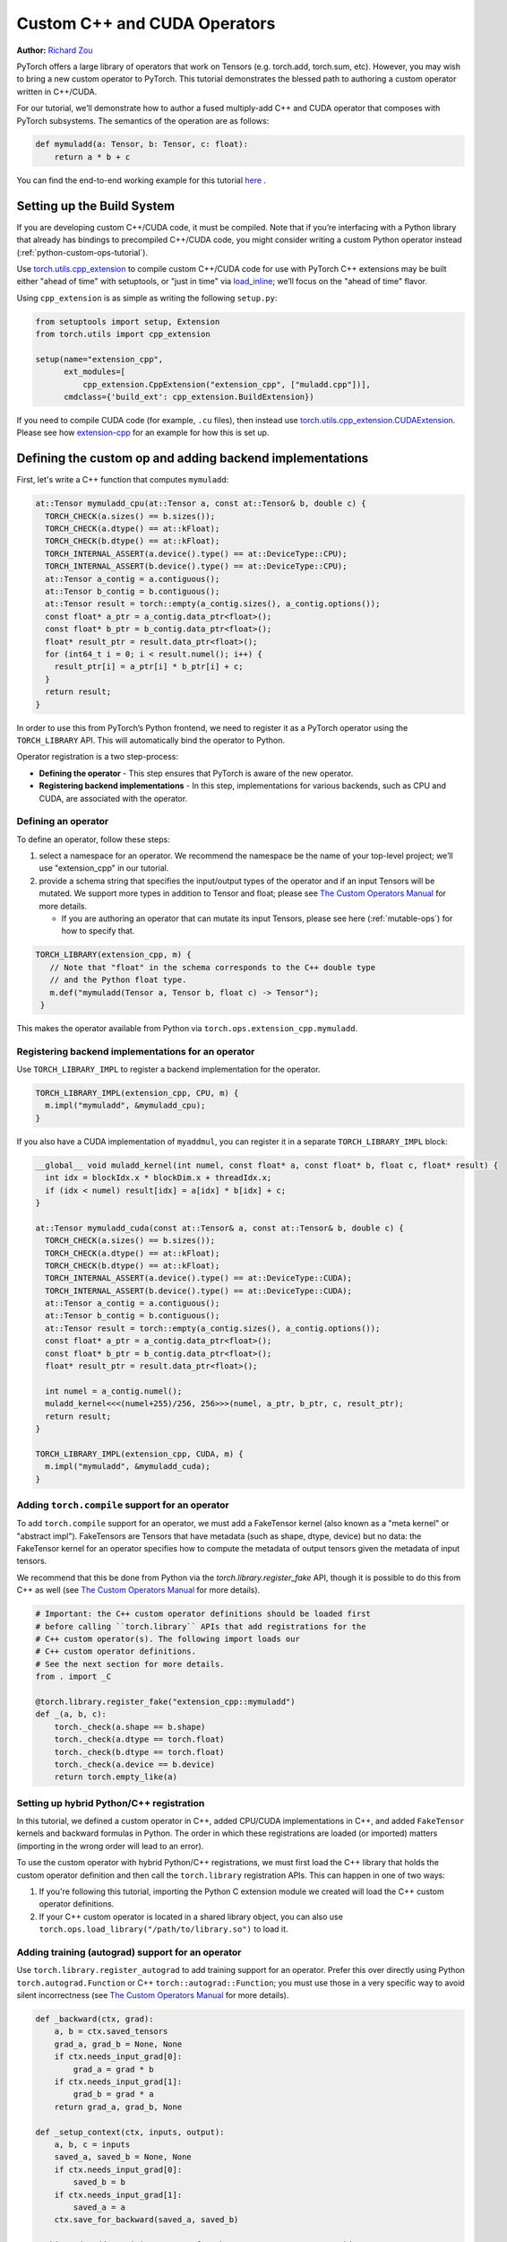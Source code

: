 .. _cpp-custom-ops-tutorial:

Custom C++ and CUDA Operators
=============================

**Author:** `Richard Zou <https://github.com/zou3519>`_

.. grid:: 2

    .. grid-item-card:: :octicon:`mortar-board;1em;` What you will learn
       :class-card: card-prerequisites

      * How to integrate custom operators written in C++/CUDA with PyTorch
      * How to test custom operators using ``torch.library.opcheck``

    .. grid-item-card:: :octicon:`list-unordered;1em;` Prerequisites
       :class-card: card-prerequisites

      * PyTorch 2.4 or later
      * Basic understanding of C++ and CUDA programming

PyTorch offers a large library of operators that work on Tensors (e.g. torch.add, torch.sum, etc).
However, you may wish to bring a new custom operator to PyTorch. This tutorial demonstrates the
blessed path to authoring a custom operator written in C++/CUDA.

For our tutorial, we’ll demonstrate how to author a fused multiply-add C++
and CUDA operator that composes with PyTorch subsystems. The semantics of
the operation are as follows:

.. code-block:: python

  def mymuladd(a: Tensor, b: Tensor, c: float):
      return a * b + c

You can find the end-to-end working example for this tutorial
`here <https://github.com/pytorch/extension-cpp>`_ .

Setting up the Build System
---------------------------

If you are developing custom C++/CUDA code, it must be compiled.
Note that if you’re interfacing with a Python library that already has bindings
to precompiled C++/CUDA code, you might consider writing a custom Python operator
instead (:ref:`python-custom-ops-tutorial`).

Use `torch.utils.cpp_extension <https://pytorch.org/docs/stable/cpp_extension.html>`_
to compile custom C++/CUDA code for use with PyTorch
C++ extensions may be built either "ahead of time" with setuptools, or "just in time"
via `load_inline <https://pytorch.org/docs/stable/cpp_extension.html#torch.utils.cpp_extension.load_inline>`_;
we’ll focus on the "ahead of time" flavor.

Using ``cpp_extension`` is as simple as writing the following ``setup.py``:

.. code-block:: python

  from setuptools import setup, Extension
  from torch.utils import cpp_extension

  setup(name="extension_cpp",
        ext_modules=[
            cpp_extension.CppExtension("extension_cpp", ["muladd.cpp"])],
        cmdclass={'build_ext': cpp_extension.BuildExtension})

If you need to compile CUDA code (for example, ``.cu`` files), then instead use
`torch.utils.cpp_extension.CUDAExtension <https://pytorch.org/docs/stable/cpp_extension.html#torch.utils.cpp_extension.CUDAExtension>`_.
Please see how
`extension-cpp <https://github.com/pytorch/extension-cpp>`_ for an example for
how this is set up.

Defining the custom op and adding backend implementations
---------------------------------------------------------
First, let's write a C++ function that computes ``mymuladd``:

.. code-block:: cpp

   at::Tensor mymuladd_cpu(at::Tensor a, const at::Tensor& b, double c) {
     TORCH_CHECK(a.sizes() == b.sizes());
     TORCH_CHECK(a.dtype() == at::kFloat);
     TORCH_CHECK(b.dtype() == at::kFloat);
     TORCH_INTERNAL_ASSERT(a.device().type() == at::DeviceType::CPU);
     TORCH_INTERNAL_ASSERT(b.device().type() == at::DeviceType::CPU);
     at::Tensor a_contig = a.contiguous();
     at::Tensor b_contig = b.contiguous();
     at::Tensor result = torch::empty(a_contig.sizes(), a_contig.options());
     const float* a_ptr = a_contig.data_ptr<float>();
     const float* b_ptr = b_contig.data_ptr<float>();
     float* result_ptr = result.data_ptr<float>();
     for (int64_t i = 0; i < result.numel(); i++) {
       result_ptr[i] = a_ptr[i] * b_ptr[i] + c;
     }
     return result;
   }

In order to use this from PyTorch’s Python frontend, we need to register it
as a PyTorch operator using the ``TORCH_LIBRARY`` API. This will automatically
bind the operator to Python.

Operator registration is a two step-process:

- **Defining the operator** - This step ensures that PyTorch is aware of the new operator.
- **Registering backend implementations** - In this step, implementations for various
  backends, such as CPU and CUDA, are associated with the operator.

Defining an operator
^^^^^^^^^^^^^^^^^^^^
To define an operator, follow these steps:

1. select a namespace for an operator. We recommend the namespace be the name of your top-level
   project; we’ll use "extension_cpp" in our tutorial.
2. provide a schema string that specifies the input/output types of the operator and if an
   input Tensors will be mutated. We support more types in addition to Tensor and float;
   please see `The Custom Operators Manual <https://pytorch.org/docs/main/notes/custom_operators.html>`_
   for more details.

   * If you are authoring an operator that can mutate its input Tensors, please see here
     (:ref:`mutable-ops`) for how to specify that.

.. code-block:: cpp

  TORCH_LIBRARY(extension_cpp, m) {
     // Note that "float" in the schema corresponds to the C++ double type
     // and the Python float type.
     m.def("mymuladd(Tensor a, Tensor b, float c) -> Tensor");
   }

This makes the operator available from Python via ``torch.ops.extension_cpp.mymuladd``.

Registering backend implementations for an operator
^^^^^^^^^^^^^^^^^^^^^^^^^^^^^^^^^^^^^^^^^^^^^^^^^^^
Use ``TORCH_LIBRARY_IMPL`` to register a backend implementation for the operator.

.. code-block:: cpp

   TORCH_LIBRARY_IMPL(extension_cpp, CPU, m) {
     m.impl("mymuladd", &mymuladd_cpu);
   }

If you also have a CUDA implementation of ``myaddmul``, you can register it
in a separate ``TORCH_LIBRARY_IMPL`` block:

.. code-block:: cpp

  __global__ void muladd_kernel(int numel, const float* a, const float* b, float c, float* result) {
    int idx = blockIdx.x * blockDim.x + threadIdx.x;
    if (idx < numel) result[idx] = a[idx] * b[idx] + c;
  }

  at::Tensor mymuladd_cuda(const at::Tensor& a, const at::Tensor& b, double c) {
    TORCH_CHECK(a.sizes() == b.sizes());
    TORCH_CHECK(a.dtype() == at::kFloat);
    TORCH_CHECK(b.dtype() == at::kFloat);
    TORCH_INTERNAL_ASSERT(a.device().type() == at::DeviceType::CUDA);
    TORCH_INTERNAL_ASSERT(b.device().type() == at::DeviceType::CUDA);
    at::Tensor a_contig = a.contiguous();
    at::Tensor b_contig = b.contiguous();
    at::Tensor result = torch::empty(a_contig.sizes(), a_contig.options());
    const float* a_ptr = a_contig.data_ptr<float>();
    const float* b_ptr = b_contig.data_ptr<float>();
    float* result_ptr = result.data_ptr<float>();

    int numel = a_contig.numel();
    muladd_kernel<<<(numel+255)/256, 256>>>(numel, a_ptr, b_ptr, c, result_ptr);
    return result;
  }

  TORCH_LIBRARY_IMPL(extension_cpp, CUDA, m) {
    m.impl("mymuladd", &mymuladd_cuda);
  }

Adding ``torch.compile`` support for an operator
^^^^^^^^^^^^^^^^^^^^^^^^^^^^^^^^^^^^^^^^^^^^^^^^

To add ``torch.compile`` support for an operator, we must add a FakeTensor kernel (also
known as a "meta kernel" or "abstract impl"). FakeTensors are Tensors that have
metadata (such as shape, dtype, device) but no data: the FakeTensor kernel for an
operator specifies how to compute the metadata of output tensors given the metadata of input tensors.

We recommend that this be done from Python via the `torch.library.register_fake` API,
though it is possible to do this from C++ as well (see
`The Custom Operators Manual <https://pytorch.org/docs/main/notes/custom_operators.html>`_
for more details).

.. code-block:: python

  # Important: the C++ custom operator definitions should be loaded first
  # before calling ``torch.library`` APIs that add registrations for the
  # C++ custom operator(s). The following import loads our
  # C++ custom operator definitions.
  # See the next section for more details.
  from . import _C

  @torch.library.register_fake("extension_cpp::mymuladd")
  def _(a, b, c):
      torch._check(a.shape == b.shape)
      torch._check(a.dtype == torch.float)
      torch._check(b.dtype == torch.float)
      torch._check(a.device == b.device)
      return torch.empty_like(a)

Setting up hybrid Python/C++ registration
^^^^^^^^^^^^^^^^^^^^^^^^^^^^^^^^^^^^^^^^^
In this tutorial, we defined a custom operator in C++, added CPU/CUDA
implementations in C++, and added ``FakeTensor`` kernels and backward formulas
in Python. The order in which these registrations are loaded (or imported)
matters (importing in the wrong order will lead to an error).

To use the custom operator with hybrid Python/C++ registrations, we must
first load the C++ library that holds the custom operator definition
and then call the ``torch.library`` registration APIs. This can happen in one
of two ways:

1. If you're following this tutorial, importing the Python C extension module
   we created will load the C++ custom operator definitions.
2. If your C++ custom operator is located in a shared library object, you can
   also use ``torch.ops.load_library("/path/to/library.so")`` to load it.


Adding training (autograd) support for an operator
^^^^^^^^^^^^^^^^^^^^^^^^^^^^^^^^^^^^^^^^^^^^^^^^^^
Use ``torch.library.register_autograd`` to add training support for an operator. Prefer
this over directly using Python ``torch.autograd.Function`` or C++ ``torch::autograd::Function``;
you must use those in a very specific way to avoid silent incorrectness (see
`The Custom Operators Manual <https://pytorch.org/docs/main/notes/custom_operators.html>`_
for more details).

.. code-block:: python

  def _backward(ctx, grad):
      a, b = ctx.saved_tensors
      grad_a, grad_b = None, None
      if ctx.needs_input_grad[0]:
          grad_a = grad * b
      if ctx.needs_input_grad[1]:
          grad_b = grad * a
      return grad_a, grad_b, None

  def _setup_context(ctx, inputs, output):
      a, b, c = inputs
      saved_a, saved_b = None, None
      if ctx.needs_input_grad[0]:
          saved_b = b
      if ctx.needs_input_grad[1]:
          saved_a = a
      ctx.save_for_backward(saved_a, saved_b)

  # This code adds training support for the operator. You must provide us
  # the backward formula for the operator and a `setup_context` function
  # to save values to be used in the backward.
  torch.library.register_autograd(
      "extension_cpp::mymuladd", _backward, setup_context=_setup_context)

Note that the backward must be a composition of PyTorch-understood operators.
If you wish to use another custom C++ or CUDA kernel in your backwards pass,
it must be wrapped into a custom operator.

If we had our own custom ``mymul`` kernel, we would need to wrap it into a
custom operator and then call that from the backward:

.. code-block:: cpp

  // New! a mymul_cpu kernel
  at::Tensor mymul_cpu(const at::Tensor& a, const at::Tensor& b) {
    TORCH_CHECK(a.sizes() == b.sizes());
    TORCH_CHECK(a.dtype() == at::kFloat);
    TORCH_CHECK(b.dtype() == at::kFloat);
    TORCH_CHECK(a.device().type() == at::DeviceType::CPU);
    TORCH_CHECK(b.device().type() == at::DeviceType::CPU);
    at::Tensor a_contig = a.contiguous();
    at::Tensor b_contig = b.contiguous();
    at::Tensor result = torch::empty(a_contig.sizes(), a_contig.options());
    const float* a_ptr = a_contig.data_ptr<float>();
    const float* b_ptr = b_contig.data_ptr<float>();
    float* result_ptr = result.data_ptr<float>();
    for (int64_t i = 0; i < result.numel(); i++) {
      result_ptr[i] = a_ptr[i] * b_ptr[i];
    }
    return result;
  }

  TORCH_LIBRARY(extension_cpp, m) {
    m.def("mymuladd(Tensor a, Tensor b, float c) -> Tensor");
    // New! defining the mymul operator
    m.def("mymul(Tensor a, Tensor b) -> Tensor");
  }


  TORCH_LIBRARY_IMPL(extension_cpp, CPU, m) {
    m.impl("mymuladd", &mymuladd_cpu);
    // New! registering the cpu kernel for the mymul operator
    m.impl("mymul", &mymul_cpu);
  }

.. code-block:: python

  def _backward(ctx, grad):
      a, b = ctx.saved_tensors
      grad_a, grad_b = None, None
      if ctx.needs_input_grad[0]:
          grad_a = torch.ops.extension_cpp.mymul.default(grad, b)
      if ctx.needs_input_grad[1]:
          grad_b = torch.ops.extension_cpp.mymul.default(grad, a)
      return grad_a, grad_b, None


  def _setup_context(ctx, inputs, output):
      a, b, c = inputs
      saved_a, saved_b = None, None
      if ctx.needs_input_grad[0]:
          saved_b = b
      if ctx.needs_input_grad[1]:
          saved_a = a
      ctx.save_for_backward(saved_a, saved_b)


  # This code adds training support for the operator. You must provide us
  # the backward formula for the operator and a `setup_context` function
  # to save values to be used in the backward.
  torch.library.register_autograd(
      "extension_cpp::mymuladd", _backward, setup_context=_setup_context)

Testing an operator
-------------------
Use ``torch.library.opcheck`` to test that the custom op was registered correctly.
Note that this function does not test that the gradients are mathematically correct
-- plan to write separate tests for that, either manual ones or by using
``torch.autograd.gradcheck``.

.. code-block:: python

  def sample_inputs(device, *, requires_grad=False):
      def make_tensor(*size):
          return torch.randn(size, device=device, requires_grad=requires_grad)

      def make_nondiff_tensor(*size):
          return torch.randn(size, device=device, requires_grad=False)

      return [
          [make_tensor(3), make_tensor(3), 1],
          [make_tensor(20), make_tensor(20), 3.14],
          [make_tensor(20), make_nondiff_tensor(20), -123],
          [make_nondiff_tensor(2, 3), make_tensor(2, 3), -0.3],
      ]

  def reference_muladd(a, b, c):
      return a * b + c

  samples = sample_inputs(device, requires_grad=True)
  samples.extend(sample_inputs(device, requires_grad=False))
  for args in samples:
      # Correctness test
      result = torch.ops.extension_cpp.mymuladd(*args)
      expected = reference_muladd(*args)
      torch.testing.assert_close(result, expected)

      # Use opcheck to check for incorrect usage of operator registration APIs
      torch.library.opcheck(torch.ops.extension_cpp.mymuladd.default, args)

.. _mutable-ops:

Creating mutable operators
--------------------------
You may wish to author a custom operator that mutates its inputs. Use ``Tensor(a!)``
to specify each mutable Tensor in the schema; otherwise, there will be undefined
behavior. If there are multiple mutated Tensors, use different names (for example, ``Tensor(a!)``,
``Tensor(b!)``, ``Tensor(c!)``) for each mutable Tensor.

Let's author a ``myadd_out(a, b, out)`` operator, which writes the contents of ``a+b`` into ``out``.

.. code-block:: cpp

  // An example of an operator that mutates one of its inputs.
  void myadd_out_cpu(const at::Tensor& a, const at::Tensor& b, at::Tensor& out) {
    TORCH_CHECK(a.sizes() == b.sizes());
    TORCH_CHECK(b.sizes() == out.sizes());
    TORCH_CHECK(a.dtype() == at::kFloat);
    TORCH_CHECK(b.dtype() == at::kFloat);
    TORCH_CHECK(out.dtype() == at::kFloat);
    TORCH_CHECK(out.is_contiguous());
    TORCH_INTERNAL_ASSERT(a.device().type() == at::DeviceType::CPU);
    TORCH_INTERNAL_ASSERT(b.device().type() == at::DeviceType::CPU);
    TORCH_INTERNAL_ASSERT(out.device().type() == at::DeviceType::CPU);
    at::Tensor a_contig = a.contiguous();
    at::Tensor b_contig = b.contiguous();
    const float* a_ptr = a_contig.data_ptr<float>();
    const float* b_ptr = b_contig.data_ptr<float>();
    float* result_ptr = out.data_ptr<float>();
    for (int64_t i = 0; i < out.numel(); i++) {
      result_ptr[i] = a_ptr[i] + b_ptr[i];
    }
  }

When defining the operator, we must specify that it mutates the out Tensor in the schema:

.. code-block:: cpp

  TORCH_LIBRARY(extension_cpp, m) {
    m.def("mymuladd(Tensor a, Tensor b, float c) -> Tensor");
    m.def("mymul(Tensor a, Tensor b) -> Tensor");
    // New!
    m.def("myadd_out(Tensor a, Tensor b, Tensor(a!) out) -> ()");
  }

  TORCH_LIBRARY_IMPL(extension_cpp, CPU, m) {
    m.impl("mymuladd", &mymuladd_cpu);
    m.impl("mymul", &mymul_cpu);
    // New!
    m.impl("myadd_out", &myadd_out_cpu);
  }

.. note::

  Do not return any mutated Tensors as outputs of the operator as this will
  cause incompatibility with PyTorch subsystems like ``torch.compile``.

Conclusion
----------
In this tutorial, we went over the recommended approach to integrating Custom C++
and CUDA operators with PyTorch. The ``TORCH_LIBRARY/torch.library`` APIs are fairly
low-level. For more information about how to use the API, see
`The Custom Operators Manual <https://pytorch.org/docs/main/notes/custom_operators.html>`_.
